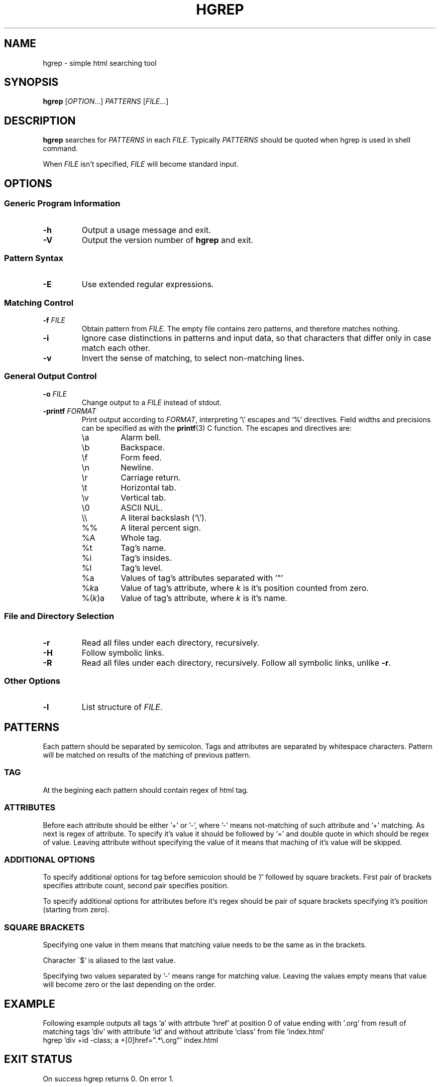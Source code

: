 .TH HGREP 1 hgrep\-VERSION

.SH NAME
hgrep - simple html searching tool

.SH SYNOPSIS
.B hgrep
.RI [ OPTION .\|.\|.]\&
.I PATTERNS
.RI [ FILE .\|.\|.]\&
.br

.SH DESCRIPTION
.B hgrep
searches for
.I PATTERNS
in each
.IR FILE .
Typically 
.I PATTERNS
should be quoted when hgrep is used in shell command.
.PP
When
.I FILE
isn't specified,
.I FILE
will become standard input.

.SH OPTIONS
.SS "Generic Program Information"
.TP
.B \-h
Output a usage message and exit.
.TP
.BR \-V
Output the version number of
.B hgrep
and exit.
.SS "Pattern Syntax"
.TP
.BR \-E
Use extended regular expressions.
.SS "Matching Control"
.TP
.BI \-f " FILE"
Obtain pattern from
.IR FILE.
The empty file contains zero patterns, and therefore matches nothing.
.TP
.BR \-i
Ignore case distinctions in patterns and input data,
so that characters that differ only in case
match each other.
.TP
.BR \-v
Invert the sense of matching, to select non-matching lines.
.SS "General Output Control"
.TP
.BI \-o " FILE"
Change output to a
.IR FILE
instead of stdout.
.TP
.BI \-printf " FORMAT"
Print output according to
.IR FORMAT ,
interpreting '\e' escapes and `%' directives.  Field widths and precisions can be specified as with the
.BR printf (3)
C  function. The escapes and directives are:
.RS
.IP \ea
Alarm bell.
.IP \eb
Backspace.
.IP \ef
Form feed.
.IP \en
Newline.
.IP \er
Carriage return.
.IP \et
Horizontal tab.
.IP \ev
Vertical tab.
.IP \e0
ASCII NUL.
.IP \e\e
A literal backslash (`\e').
.IP %%
A literal percent sign.
.IP %A
Whole tag.
.IP %t
Tag's name.
.IP %i
Tag's insides.
.IP %l
Tag's level.
.IP %a
Values of tag's attributes separated with '"'
.IP %\fIk\fPa
Value of tag's attribute, where \fIk\fP is it's position counted from zero.
.IP %(\fIk\fP)a
Value of tag's attribute, where \fIk\fP is it's name.

.SS "File and Directory Selection"
.TP
.BR \-r
Read all files under each directory, recursively.
.TP
.BR \-H
Follow symbolic links.
.TP
.BR \-R
Read all files under each directory, recursively.
Follow all symbolic links, unlike
.BR \-r .
.SS "Other Options"
.TP
.B \-l
List structure of
.IR FILE .

.SH PATTERNS
Each pattern should be separated by semicolon. Tags and attributes are separated by whitespace characters. Pattern will be matched on results of the matching of previous pattern.
.SS TAG
At the begining each pattern should contain regex of html tag.
.SS ATTRIBUTES
Before each attribute should be either '+' or '-', where '-' means not-matching of such attribute and '+' matching. As next is regex of attribute. To specify it's value it should be followed by '=' and double quote in which should be regex of value. Leaving attribute without specifying the value of it means that maching of it's value will be skipped.
.SS "ADDITIONAL OPTIONS"
To specify additional options for tag before semicolon should be '/' followed by square brackets. First pair of brackets specifies attribute count, second pair specifies position.
.PP
To specify additional options for attributes before it's regex should be pair of square brackets specifying it's position (starting from zero).
.SS "SQUARE BRACKETS"
Specifying one value in them means that matching value needs to be the same as in the brackets.
.PP
Character \'$' is aliased to the last value.
.PP
Specifying two values separated by '-' means range for matching value. Leaving  the values empty means that value will become zero or the last depending on the order.

.SH EXAMPLE
Following example outputs all tags 'a' with attrbute 'href' at position 0 of value ending with '.org' from result of matching tags 'div' with attribute 'id' and without attribute 'class' from file 'index.html'
.br
hgrep 'div +id -class; a +[0]href=".*\\.org"' index.html

.SH "EXIT STATUS"
On success hgrep returns 0. On error 1.

.SH AUTHOR
TUVIMEN <suchora.dominik7@gmail.com>
